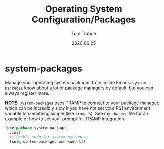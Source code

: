 #+title:  Operating System Configuration/Packages
#+author: Tom Trabue
#+email:  tom.trabue@gmail.com
#+date:   2020:06:25
#+tags:   os operating-system

* system-packages
  Manage your operating system packages from inside Emacs. =system-packages=
  know about a lot of package managers by default, but you can always register
  more.

  *NOTE:* =system-packages= uses TRAMP to connect to your package manager, which
  can be incredibly slow if you have not set your PS1 environment variable to
  something simple (like =tramp $=). See my =.bashrc= file for an example of how
  to set your prompt for TRAMP integration.

#+begin_src emacs-lisp :tangle yes
  (use-package system-packages
    :init
    ;; Enable sudo for system-packages
    (setq system-packages-use-sudo t))
#+end_src
